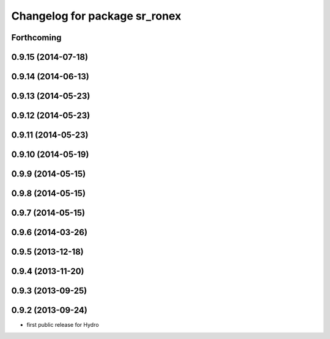 ^^^^^^^^^^^^^^^^^^^^^^^^^^^^^^
Changelog for package sr_ronex
^^^^^^^^^^^^^^^^^^^^^^^^^^^^^^

Forthcoming
-----------

0.9.15 (2014-07-18)
-------------------

0.9.14 (2014-06-13)
-------------------

0.9.13 (2014-05-23)
-------------------

0.9.12 (2014-05-23)
-------------------

0.9.11 (2014-05-23)
-------------------

0.9.10 (2014-05-19)
-------------------

0.9.9 (2014-05-15)
------------------

0.9.8 (2014-05-15)
------------------

0.9.7 (2014-05-15)
------------------

0.9.6 (2014-03-26)
------------------

0.9.5 (2013-12-18)
------------------

0.9.4 (2013-11-20)
------------------

0.9.3 (2013-09-25)
------------------

0.9.2 (2013-09-24)
------------------
* first public release for Hydro

